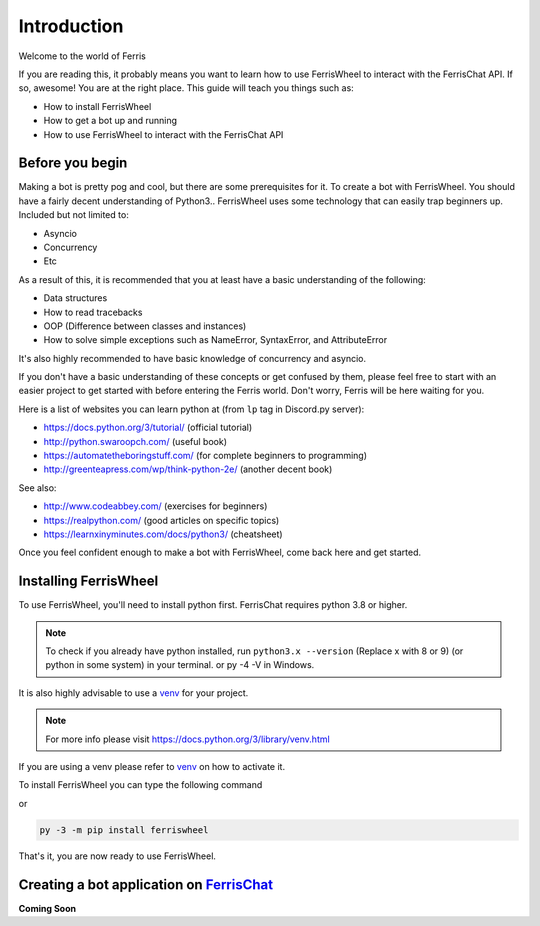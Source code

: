 Introduction
============
Welcome to the world of Ferris

If you are reading this, it probably means you want to learn how to use FerrisWheel to interact with the FerrisChat API.
If so, awesome! You are at the right place. This guide will teach you things such as:

* How to install FerrisWheel
* How to get a bot up and running
* How to use FerrisWheel to interact with the FerrisChat API

Before you begin
~~~~~~~~~~~~~~~~
Making a bot is pretty pog and cool, but there are some prerequisites for it. To create a bot with FerrisWheel. You should have a fairly decent understanding of Python3..
FerrisWheel uses some technology that can easily trap beginners up.
Included but not limited to:

* Asyncio
* Concurrency
* Etc

As a result of this, it is recommended that you at least have a basic understanding of the following:

* Data structures
* How to read tracebacks
* OOP (Difference between classes and instances)
* How to solve simple exceptions such as NameError, SyntaxError, and AttributeError

It's also highly recommended to have basic knowledge of concurrency and asyncio.

If you don't have a basic understanding of these concepts or get confused by them, please feel free to start with an easier project to get started with before entering the Ferris world.
Don't worry, Ferris will be here waiting for you.

Here is a list of websites you can learn python at (from ``lp`` tag in Discord.py server):

* https://docs.python.org/3/tutorial/ (official tutorial)
* http://python.swaroopch.com/ (useful book)
* https://automatetheboringstuff.com/ (for complete beginners to programming)
* http://greenteapress.com/wp/think-python-2e/ (another decent book)
See also:

* http://www.codeabbey.com/ (exercises for beginners)
* https://realpython.com/ (good articles on specific topics)
* https://learnxinyminutes.com/docs/python3/ (cheatsheet)

Once you feel confident enough to make a bot with FerrisWheel, come back here and get started.

Installing FerrisWheel
~~~~~~~~~~~~~~~~~~~~~~
To use FerrisWheel, you'll need to install python first. FerrisChat requires python 3.8 or higher.

.. note::
    To check if you already have python installed, run ``python3.x --version`` (Replace x with 8 or 9) (or python in some system) in your terminal.
    or py -4 -V in Windows.

It is also highly advisable to use a `venv <https://docs.python.org/3/library/venv.html>`_ for your project.

.. note::
    For more info please visit https://docs.python.org/3/library/venv.html

If you are using a venv please refer to `venv <https://docs.python.org/3/library/venv.html>`_ on how to activate it.

To install FerrisWheel you can type the following command

.. code-block:: bash
    $ python3.x -m pip install ferriswheel

or 

.. code-block:: ps

    py -3 -m pip install ferriswheel

That's it, you are now ready to use FerrisWheel.

Creating a bot application on `FerrisChat <https://ferris.chat>`_
~~~~~~~~~~~~~~~~~~~~~~~~~~~~~~~~~~~~~~~~~~~~~~~~~~~~~~~~~~~~~~~~~~

**Coming Soon**